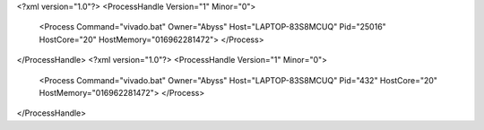 <?xml version="1.0"?>
<ProcessHandle Version="1" Minor="0">
    <Process Command="vivado.bat" Owner="Abyss" Host="LAPTOP-83S8MCUQ" Pid="25016" HostCore="20" HostMemory="016962281472">
    </Process>
</ProcessHandle>
<?xml version="1.0"?>
<ProcessHandle Version="1" Minor="0">
    <Process Command="vivado.bat" Owner="Abyss" Host="LAPTOP-83S8MCUQ" Pid="432" HostCore="20" HostMemory="016962281472">
    </Process>
</ProcessHandle>
